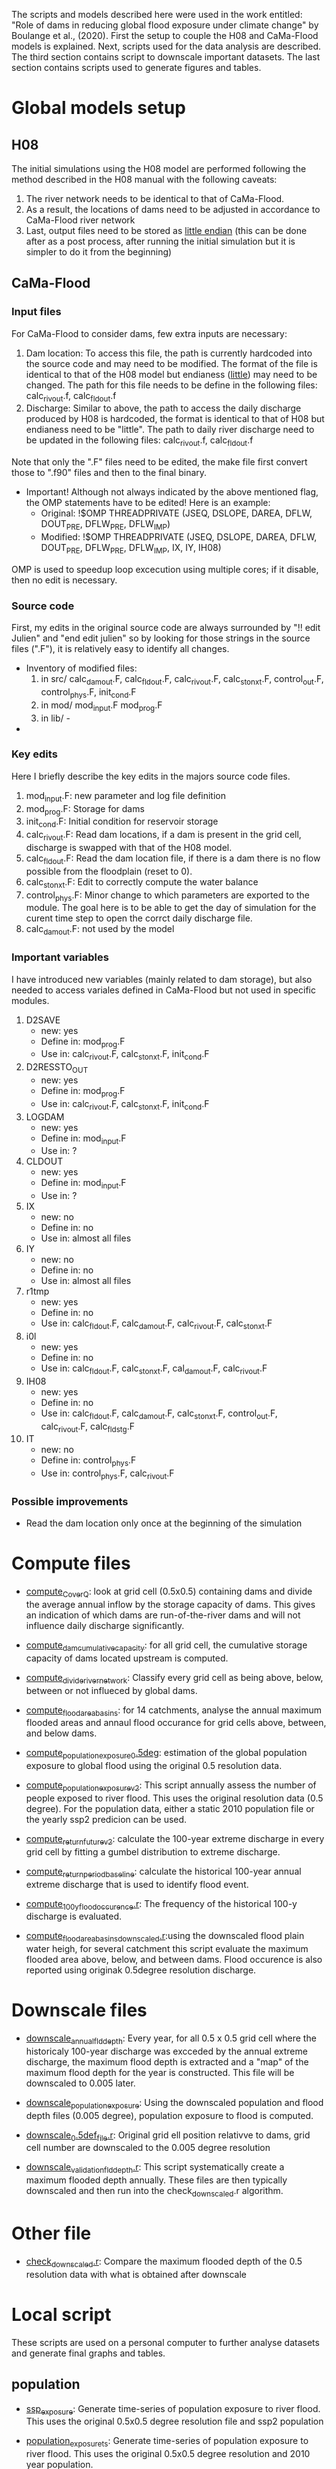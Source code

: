 The scripts and models described here were used in the work entitled: "Role of dams in reducing global flood exposure under climate change" by Boulange et al., (2020). First the setup to couple the H08 and CaMa-Flood models is explained. Next, scripts used for the data analysis are described. The third section contains script to downscale important datasets. The last section contains scripts used to generate figures and tables.
* Global models setup
** H08
The initial simulations using the H08 model are performed following the method described in the H08 manual with the following caveats:
1. The  river network needs to be identical to that of CaMa-Flood.
2. As a result, the locations of dams need to be adjusted in accordance to CaMa-Flood river network
3. Last, output files need to be stored as _little endian_ (this can be done after as a post process, after running the initial simulation but it is simpler to do it from the beginning)
** CaMa-Flood
*** Input files
For CaMa-Flood to consider dams, few extra inputs are necessary:
1. Dam location: To access this file, the path is currently hardcoded into the source code and may need to be modified. The format of the file is identical to that of the H08 model but endianess (_little_) may need to be changed. The path for this file needs to be define in the following files: calc_rivout.f, calc_fldout.f
2. Discharge: Similar to above, the path to access the daily discharge produced by H08 is hardcoded, the format is identical to that of H08 but endianess need to be "little". The path to daily river discharge need to be updated in the following files: calc_rivout.f, calc_fldout.f
Note that only the ".F" files need to be edited, the make file first convert those to ".f90" files and then to the final binary. 
- Important! Although not always indicated by the above mentioned flag, the OMP statements have to be edited! Here is an example:
  - Original: !$OMP THREADPRIVATE   (JSEQ, DSLOPE, DAREA, DFLW, DOUT_PRE, DFLW_PRE, DFLW_IMP)
  - Modified: !$OMP THREADPRIVATE   (JSEQ, DSLOPE, DAREA, DFLW, DOUT_PRE, DFLW_PRE, DFLW_IMP, IX, IY, IH08)
OMP is used to speedup loop excecution using multiple cores; if it disable, then no edit is necessary.

*** Source code
First, my edits in the original source code are always surrounded by "!! edit Julien" and "end edit julien" so by looking for those strings in the source files (".F"), it is relatively easy to identify all changes.
- Inventory of modified files:
  1. in src/ calc_damout.F, calc_fldout.F, calc_rivout.F, calc_stonxt.F, control_out.F, control_phys.F, init_cond.F
  2. in mod/ mod_input.F mod_prog.F
  3. in lib/ -
- 

*** Key edits
Here I briefly describe the key edits in the majors source code files.
1. mod_input.F: new parameter and log file definition
2. mod_prog.F: Storage for dams
3. init_cond.F: Initial condition for reservoir storage
4. calc_rivout.F: Read dam locations, if a dam is present in the grid cell, discharge is swapped with that of the H08 model.
5. calc_fldout.F: Read the dam location file, if there is a dam there is no flow possible from the floodplain (reset to 0).
6. calc_stonxt.F: Edit to correctly compute the water balance
7. control_phys.F: Minor change to which parameters are exported to the module. The goal here is to be able to get the day of simulation for the curent time step to open the corrct daily discharge file.
8. calc_damout.F: not used by the model

*** Important variables
I have  introduced new variables (mainly related to dam storage), but also needed to access variales defined in CaMa-Flood but not used in specific modules.
1. D2SAVE
   - new: yes
   - Define in: mod_prog.F
   - Use in: calc_rivout.F, calc_stonxt.F, init_cond.F
2. D2RESSTO_OUT
   - new: yes
   - Define in: mod_prog.F
   - Use in: calc_rivout.F, calc_stonxt.F, init_cond.F
3. LOGDAM
   - new: yes
   - Define in: mod_input.F
   - Use in: ?
4. CLDOUT
   - new: yes
   - Define in: mod_input.F
   - Use in: ?
5. IX
   - new: no
   - Define in: no
   - Use in: almost all files
6. IY
   - new: no
   - Define in: no
   - Use in: almost all files
7. r1tmp
   - new: yes
   - Define in: no
   - Use in: calc_fldout.F, calc_damout.F, calc_rivout.F, calc_stonxt.F
8. i0l
   - new: yes
   - Define in: no
   - Use in: calc_fldout.F, calc_stonxt.F, cal_damout.F, calc_rivout.F
9. IH08
   - new: yes
   - Define in: no
   - Use in: calc_fldout.F, calc_damout.F, calc_stonxt.F, control_out.F, calc_rivout.F, calc_fldstg.F
10. IT
    - new: no
    - Define in: control_phys.F
    - Use in: control_phys.F, calc_rivout.F

*** Possible improvements
- Read the dam location only once at the beginning of the simulation

* Compute files
- _compute_C_over_Q_: look at grid cell (0.5x0.5) containing dams and divide the average annual inflow by the storage capacity of dams. This gives an indication of which dams are run-of-the-river dams and will not influence daily discharge significantly.

- _compute_dam_cumulative_capacity_: for all grid cell, the cumulative storage capacity of dams located upstream is computed.

- _compute_divide_river_network_: Classify every grid cell as being above, below, between or not influeced by global dams.

- _compute_flood_area_basins_: for 14 catchments, analyse the annual maximum flooded areas and annaul flood occurance for grid cells above, between, and below dams.

- _compute_population_exposure_0.5deg_: estimation of the global population exposure to global flood using the original 0.5 resolution data.

- _compute_population_exposure_v2_: This script annually assess the number of people exposed to river flood. This uses the original resolution data (0.5 degree). For the population data, either a static 2010 population file or the yearly ssp2 predicion can be used. 

- _compute_return_future_v2_: calculate the 100-year extreme discharge in every grid cell by fitting a gumbel distribution to extreme discharge.

- _compute_return_period_baseline_: calculate the historical 100-year annual extreme discharge that is used to identify flood event.

- _compute_100_y_flood_occurence.r_: The frequency of the historical 100-y discharge is evaluated.

- _compute_flood_area_basins_downscaled.r_:using the downscaled flood plain water heigh, for several catchment this script evaluate the maximum flooded area above, below, and between dams. Flood occurence is also reported using originak 0.5degree resolution discharge.

* Downscale files
- _downscale_annual_fld_depth_: Every year, for all 0.5 x 0.5 grid cell where the historicaly 100-year discharge was excceded by the annual extreme discharge, the maximum flood depth is extracted and a "map" of the maximum flood depth for the year is constructed. This file will be downscaled to 0.005 later.

- _downscale_population_exposure_: Using the downscaled population and flood depth files (0.005 degree), population exposure to flood is computed.

- _downscale_0.5def_file.r_: Original grid ell position relativve to dams, grid cell number are downscaled to the 0.005 degree resolution

- _downscale_validation_fld_depth.r_: This script systematically create a maximum flooded depth annually. These files are then typically downscaled and then run into the check_downscaled.r algorithm.

* Other file
- _check_downscaled.r_: Compare the maximum flooded depth of the 0.5 resolution data with what is obtained after downscale

* Local script
These scripts are used on a personal computer to further analyse datasets and generate final graphs and tables.
** population
- _ssp_exposure_: Generate time-series of population exposure to river flood. This uses the original 0.5x0.5 degree resolution file and ssp2 population

- _population_exposure_ts_: Generate time-series of population exposure to river flood. This uses the original 0.5x0.5 degree resolution and 2010 year population.

- _downscaled_population_exposure_: Generate time-series of population exposure to river flood. This uses the downscaled 0.005x0.005 degree resolution file and 2010 population.

** downscale
- _allocate-country_: This file is used to associate each 0.005x0.005 grid-cell with a country.

** global
- _global_rcp26_rev_: create the global maps displaying the evoluation of the historical 100-year extreme discharge in the future with and without dams for rcp 2.6.

- _global_rcp60_rev_: create the global maps displaying the evoluation of the historical 100-year extreme discharge in the future with and without dams for rcp 6.0.
